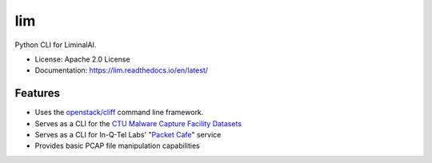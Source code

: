 ===
lim
===

.. .. image:: https://img.shields.io/pypi/v/lim.svg
..         :target: https://pypi.python.org/pypi/lim
..
.. .. image:: https://img.shields.io/travis/LiminalAI/lim.svg
..         :target: https://travis-ci.org/LiminalAI/lim
..
.. .. image:: https://readthedocs.org/projects/lim/badge/?version=latest
..         :target: https://lim.readthedocs.io/en/latest/?badge=latest
..         :alt: Documentation Status


Python CLI for LiminalAI.

* License: Apache 2.0 License
* Documentation: https://lim.readthedocs.io/en/latest/


Features
--------

* Uses the `openstack/cliff`_ command line framework.
* Serves as a CLI for the `CTU Malware Capture Facility Datasets`_
* Serves as a CLI for In-Q-Tel Labs' "`Packet Cafe`_" service
* Provides basic PCAP file manipulation capabilities

.. _openstack/cliff: https://github.com/openstack/clif 
.. _Packet Cafe: https://www.cyberreboot.org/projects/packet-cafe/
.. _CTU Malware Capture Facility Datasets: https://www.stratosphereips.org/datasets-overview

.. EOF
